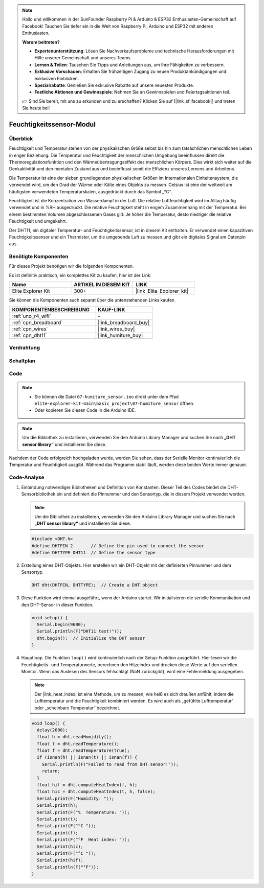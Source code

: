 .. note::

    Hallo und willkommen in der SunFounder Raspberry Pi & Arduino & ESP32 Enthusiasten-Gemeinschaft auf Facebook! Tauchen Sie tiefer ein in die Welt von Raspberry Pi, Arduino und ESP32 mit anderen Enthusiasten.

    **Warum beitreten?**

    - **Expertenunterstützung**: Lösen Sie Nachverkaufsprobleme und technische Herausforderungen mit Hilfe unserer Gemeinschaft und unseres Teams.
    - **Lernen & Teilen**: Tauschen Sie Tipps und Anleitungen aus, um Ihre Fähigkeiten zu verbessern.
    - **Exklusive Vorschauen**: Erhalten Sie frühzeitigen Zugang zu neuen Produktankündigungen und exklusiven Einblicken.
    - **Spezialrabatte**: Genießen Sie exklusive Rabatte auf unsere neuesten Produkte.
    - **Festliche Aktionen und Gewinnspiele**: Nehmen Sie an Gewinnspielen und Feiertagsaktionen teil.

    👉 Sind Sie bereit, mit uns zu erkunden und zu erschaffen? Klicken Sie auf [|link_sf_facebook|] und treten Sie heute bei!

.. _basic_humiture_sensor:

Feuchtigkeitssensor-Modul
=============================

.. https://docs.sunfounder.com/projects/3in1-kit/en/latest/basic_project/ar_dht11.html#ar-dht11

Überblick
---------------

Feuchtigkeit und Temperatur stehen von der physikalischen Größe selbst bis hin zum tatsächlichen menschlichen Leben in enger Beziehung. Die Temperatur und Feuchtigkeit der menschlichen Umgebung beeinflussen direkt die Thermoregulationsfunktion und den Wärmeübertragungseffekt des menschlichen Körpers. Dies wirkt sich weiter auf die Denkaktivität und den mentalen Zustand aus und beeinflusst somit die Effizienz unseres Lernens und Arbeitens.

Die Temperatur ist eine der sieben grundlegenden physikalischen Größen im Internationalen Einheitensystem, die verwendet wird, um den Grad der Wärme oder Kälte eines Objekts zu messen. Celsius ist eine der weltweit am häufigsten verwendeten Temperaturskalen, ausgedrückt durch das Symbol „℃“.

Feuchtigkeit ist die Konzentration von Wasserdampf in der Luft. Die relative Luftfeuchtigkeit wird im Alltag häufig verwendet und in %RH ausgedrückt. Die relative Feuchtigkeit steht in engem Zusammenhang mit der Temperatur. Bei einem bestimmten Volumen abgeschlossenen Gases gilt: Je höher die Temperatur, desto niedriger die relative Feuchtigkeit und umgekehrt.

Der DHT11, ein digitaler Temperatur- und Feuchtigkeitssensor, ist in diesem Kit enthalten. Er verwendet einen kapazitiven Feuchtigkeitssensor und ein Thermistor, um die umgebende Luft zu messen und gibt ein digitales Signal am Datenpin aus.

Benötigte Komponenten
-------------------------

Für dieses Projekt benötigen wir die folgenden Komponenten.

Es ist definitiv praktisch, ein komplettes Kit zu kaufen, hier ist der Link:

.. list-table::
    :widths: 20 20 20
    :header-rows: 1

    *   - Name
        - ARTIKEL IN DIESEM KIT
        - LINK
    *   - Elite Explorer Kit
        - 300+
        - |link_Elite_Explorer_kit|

Sie können die Komponenten auch separat über die untenstehenden Links kaufen.

.. list-table::
    :widths: 30 20
    :header-rows: 1

    *   - KOMPONENTENBESCHREIBUNG
        - KAUF-LINK

    *   - :ref:`uno_r4_wifi`
        - \-
    *   - :ref:`cpn_breadboard`
        - |link_breadboard_buy|
    *   - :ref:`cpn_wires`
        - |link_wires_buy|
    *   - :ref:`cpn_dht11`
        - |link_humiture_buy|



Verdrahtung
----------------------

.. image:: img/07-dht11_bb.png
    :align: center

Schaltplan
-----------------------

.. image:: img/07_humiture_schematic.png
    :align: center
    :width: 40%

Code
---------------

.. note::

    * Sie können die Datei ``07-humiture_sensor.ino`` direkt unter dem Pfad ``elite-explorer-kit-main\basic_project\07-humiture_sensor`` öffnen.
    * Oder kopieren Sie diesen Code in die Arduino IDE.

.. note:: 
    Um die Bibliothek zu installieren, verwenden Sie den Arduino Library Manager und suchen Sie nach **„DHT sensor library“** und installieren Sie diese.

.. raw:: html

    <iframe src=https://create.arduino.cc/editor/sunfounder01/1086b07f-9551-4fa0-a0c0-391a6465ad2e/preview?embed style="height:510px;width:100%;margin:10px 0" frameborder=0></iframe>


Nachdem der Code erfolgreich hochgeladen wurde, werden Sie sehen, dass der Serielle Monitor kontinuierlich die Temperatur und Feuchtigkeit ausgibt. Während das Programm stabil läuft, werden diese beiden Werte immer genauer.

Code-Analyse
------------------------

#. Einbindung notwendiger Bibliotheken und Definition von Konstanten.
   Dieser Teil des Codes bindet die DHT-Sensorbibliothek ein und definiert die Pinnummer und den Sensortyp, die in diesem Projekt verwendet werden.

   .. note:: 
      Um die Bibliothek zu installieren, verwenden Sie den Arduino Library Manager und suchen Sie nach **„DHT sensor library“** und installieren Sie diese.

   .. code-block:: arduino
    
      #include <DHT.h>
      #define DHTPIN 2       // Define the pin used to connect the sensor
      #define DHTTYPE DHT11  // Define the sensor type

#. Erstellung eines DHT-Objekts.
   Hier erstellen wir ein DHT-Objekt mit der definierten Pinnummer und dem Sensortyp.

   .. code-block:: arduino

      DHT dht(DHTPIN, DHTTYPE);  // Create a DHT object

#. Diese Funktion wird einmal ausgeführt, wenn der Arduino startet. Wir initialisieren die serielle Kommunikation und den DHT-Sensor in dieser Funktion.

   .. code-block:: arduino

      void setup() {
        Serial.begin(9600);
        Serial.println(F("DHT11 test!"));
        dht.begin();  // Initialize the DHT sensor
      }

#. Hauptloop.
   Die Funktion ``loop()`` wird kontinuierlich nach der Setup-Funktion ausgeführt. Hier lesen wir die Feuchtigkeits- und Temperaturwerte, berechnen den Hitzeindex und drucken diese Werte auf den seriellen Monitor. Wenn das Auslesen des Sensors fehlschlägt (NaN zurückgibt), wird eine Fehlermeldung ausgegeben.

   .. note::
    
      Der |link_heat_index| ist eine Methode, um zu messen, wie heiß es sich draußen anfühlt, indem die Lufttemperatur und die Feuchtigkeit kombiniert werden. Es wird auch als „gefühlte Lufttemperatur“ oder „scheinbare Temperatur“ bezeichnet.

   .. code-block:: arduino

      void loop() {
        delay(2000);
        float h = dht.readHumidity();
        float t = dht.readTemperature();
        float f = dht.readTemperature(true);
        if (isnan(h) || isnan(t) || isnan(f)) {
          Serial.println(F("Failed to read from DHT sensor!"));
          return;
        }
        float hif = dht.computeHeatIndex(f, h);
        float hic = dht.computeHeatIndex(t, h, false);
        Serial.print(F("Humidity: "));
        Serial.print(h);
        Serial.print(F("%  Temperature: "));
        Serial.print(t);
        Serial.print(F("°C "));
        Serial.print(f);
        Serial.print(F("°F  Heat index: "));
        Serial.print(hic);
        Serial.print(F("°C "));
        Serial.print(hif);
        Serial.println(F("°F"));
      }
